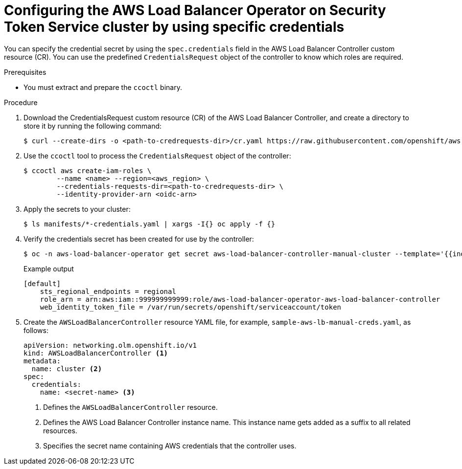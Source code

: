// Module included in the following assemblies:
// * networking/installing-albo-sts-cluster.adoc

:_content-type: PROCEDURE
[id="nw-installing-albo-on-sts-cluster-predefined-credentials_{context}"]
= Configuring the AWS Load Balancer Operator on Security Token Service cluster by using specific credentials

You can specify the credential secret by using the `spec.credentials` field in the AWS Load Balancer Controller custom resource (CR). You can use the predefined  `CredentialsRequest` object of the controller to know which roles are required.

.Prerequisites

* You must extract and prepare the `ccoctl` binary.

.Procedure

. Download the CredentialsRequest custom resource (CR) of the AWS Load Balancer Controller, and create a directory to store it by running the following command:
+
[source,terminal]
----
$ curl --create-dirs -o <path-to-credrequests-dir>/cr.yaml https://raw.githubusercontent.com/openshift/aws-load-balancer-operator/main/hack/controller/controller-credentials-request.yaml
----

. Use the `ccoctl` tool to process the `CredentialsRequest` object of the controller:
+
[source,terminal]
----
$ ccoctl aws create-iam-roles \
        --name <name> --region=<aws_region> \
        --credentials-requests-dir=<path-to-credrequests-dir> \
        --identity-provider-arn <oidc-arn>
----

. Apply the secrets to your cluster:
+
[source,terminal]
----
$ ls manifests/*-credentials.yaml | xargs -I{} oc apply -f {}
----

. Verify the credentials secret has been created for use by the controller:
+
[source,terminal]
----
$ oc -n aws-load-balancer-operator get secret aws-load-balancer-controller-manual-cluster --template='{{index .data "credentials"}}' | base64 -d
----
+
.Example output
----
[default]
    sts_regional_endpoints = regional
    role_arn = arn:aws:iam::999999999999:role/aws-load-balancer-operator-aws-load-balancer-controller
    web_identity_token_file = /var/run/secrets/openshift/serviceaccount/token
----

. Create the `AWSLoadBalancerController` resource YAML file, for example, `sample-aws-lb-manual-creds.yaml`, as follows:
+
[source,yaml]
----
apiVersion: networking.olm.openshift.io/v1
kind: AWSLoadBalancerController <1>
metadata:
  name: cluster <2>
spec:
  credentials:
    name: <secret-name> <3>
----
<1> Defines the `AWSLoadBalancerController` resource.
<2> Defines the AWS Load Balancer Controller instance name. This instance name gets added as a suffix to all related resources.
<3> Specifies the secret name containing AWS credentials that the controller uses.


